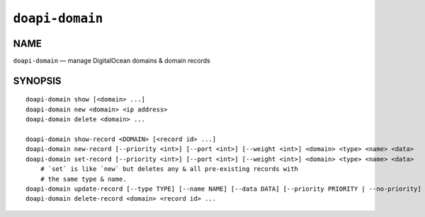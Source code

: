 .. module:: doapi

``doapi-domain``
----------------

NAME
^^^^

``doapi-domain`` — manage DigitalOcean domains & domain records

SYNOPSIS
^^^^^^^^

.. Add ``doapi-domain [<universal options>]`` once "implicit show" is supported

::

    doapi-domain show [<domain> ...]
    doapi-domain new <domain> <ip address>
    doapi-domain delete <domain> ...

    doapi-domain show-record <DOMAIN> [<record id> ...]
    doapi-domain new-record [--priority <int>] [--port <int>] [--weight <int>] <domain> <type> <name> <data>
    doapi-domain set-record [--priority <int>] [--port <int>] [--weight <int>] <domain> <type> <name> <data>
        # `set` is like `new` but deletes any & all pre-existing records with
        # the same type & name.
    doapi-domain update-record [--type TYPE] [--name NAME] [--data DATA] [--priority PRIORITY | --no-priority] [--port PORT | --no-port] [--weight WEIGHT | --no-weight] <domain> <record id>
    doapi-domain delete-record <domain> <record id> ...
